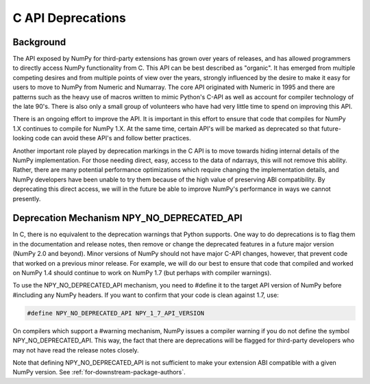.. _c_api_deprecations:

C API Deprecations
==================

Background
----------

The API exposed by NumPy for third-party extensions has grown over
years of releases, and has allowed programmers to directly access
NumPy functionality from C. This API can be best described as
"organic".   It has emerged from multiple competing desires and from
multiple points of view over the years, strongly influenced by the
desire to make it easy for users to move to NumPy from Numeric and
Numarray.   The core API originated with Numeric in 1995 and there are
patterns such as the heavy use of macros written to mimic Python's
C-API as well as account for compiler technology of the late 90's.
There is also only a small group of volunteers who have had very little
time to spend on improving this API.

There is an ongoing effort to improve the API.
It is important in this effort
to ensure that code that compiles for NumPy 1.X continues to
compile for NumPy 1.X.  At the same time, certain API's will be marked
as deprecated so that future-looking code can avoid these API's and
follow better practices.

Another important role played by deprecation markings in the C API is to move
towards hiding internal details of the NumPy implementation. For those
needing direct, easy, access to the data of ndarrays, this will not
remove this ability. Rather, there are many potential performance
optimizations which require changing the implementation details, and
NumPy developers have been unable to try them because of the high
value of preserving ABI compatibility. By deprecating this direct
access, we will in the future be able to improve NumPy's performance
in ways we cannot presently.

Deprecation Mechanism NPY_NO_DEPRECATED_API
-------------------------------------------

In C, there is no equivalent to the deprecation warnings that Python
supports. One way to do deprecations is to flag them in the
documentation and release notes, then remove or change the deprecated
features in a future major version (NumPy 2.0 and beyond).  Minor
versions of NumPy should not have major C-API changes, however, that
prevent code that worked on a previous minor release.  For example, we
will do our best to ensure that code that compiled and worked on NumPy
1.4 should continue to work on NumPy 1.7 (but perhaps with compiler
warnings).

To use the NPY_NO_DEPRECATED_API mechanism, you need to #define it to
the target API version of NumPy before #including any NumPy headers.
If you want to confirm that your code is clean against 1.7, use:

.. code-block:: c

    #define NPY_NO_DEPRECATED_API NPY_1_7_API_VERSION

On compilers which support a #warning mechanism, NumPy issues a
compiler warning if you do not define the symbol NPY_NO_DEPRECATED_API.
This way, the fact that there are deprecations will be flagged for
third-party developers who may not have read the release notes closely.

Note that defining NPY_NO_DEPRECATED_API is not sufficient to make your
extension ABI compatible with a given NumPy version. See
:ref:`for-downstream-package-authors`.
